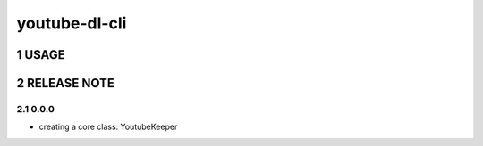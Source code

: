 .. sectnum::

=================
youtube-dl-cli
=================

USAGE
=================



RELEASE NOTE
=================

0.0.0
-----------------

- creating a core class: YoutubeKeeper
